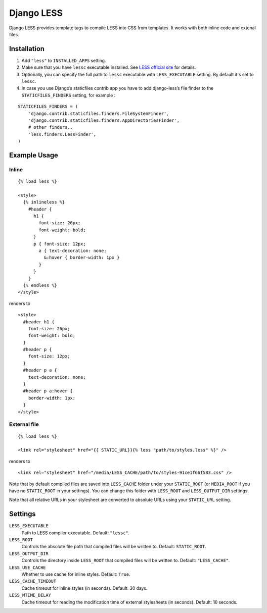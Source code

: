 Django LESS
===================

Django LESS provides template tags to compile LESS into CSS from templates.
It works with both inline code and extenal files.

Installation
************

1. Add ``"less"`` to ``INSTALLED_APPS`` setting.
2. Make sure that you have ``lessc`` executable installed. See
   `LESS official site <http://lesscss.org>`_ for details.
3. Optionally, you can specify the full path to ``lessc`` executable with ``LESS_EXECUTABLE`` setting.
   By default it's set to ``lessc``.
4. In case you use Django’s staticfiles contrib app you have to add django-less’s file finder to the ``STATICFILES_FINDERS`` setting, for example :

::

    STATICFILES_FINDERS = (
        'django.contrib.staticfiles.finders.FileSystemFinder',
        'django.contrib.staticfiles.finders.AppDirectoriesFinder',
        # other finders..
        'less.finders.LessFinder',
    )

Example Usage
*************

Inline
------

::

    {% load less %}

    <style>
      {% inlineless %}
        #header {
          h1 {
            font-size: 26px;
            font-weight: bold;
          }
          p { font-size: 12px;
            a { text-decoration: none;
              &:hover { border-width: 1px }
            }
          }
        }
      {% endless %}
    </style>

renders to

::

      <style>
        #header h1 {
          font-size: 26px;
          font-weight: bold;
        }
        #header p {
          font-size: 12px;
        }
        #header p a {
          text-decoration: none;
        }
        #header p a:hover {
          border-width: 1px;
        }
      </style>


External file
-------------

::

    {% load less %}

    <link rel="stylesheet" href="{{ STATIC_URL}}{% less "path/to/styles.less" %}" />

renders to

::

    <link rel="stylesheet" href="/media/LESS_CACHE/path/to/styles-91ce1f66f583.css" />

Note that by default compiled files are saved into ``LESS_CACHE`` folder under your ``STATIC_ROOT`` (or ``MEDIA_ROOT`` if you have no ``STATIC_ROOT`` in your settings).
You can change this folder with ``LESS_ROOT`` and ``LESS_OUTPUT_DIR`` settings.

Note that all relative URLs in your stylesheet are converted to absolute URLs using your ``STATIC_URL`` setting.


Settings
********

``LESS_EXECUTABLE``
    Path to LESS compiler executable. Default: ``"lessc"``.

``LESS_ROOT``
    Controls the absolute file path that compiled files will be written to. Default: ``STATIC_ROOT``.

``LESS_OUTPUT_DIR``
    Controls the directory inside ``LESS_ROOT`` that compiled files will be written to. Default: ``"LESS_CACHE"``.

``LESS_USE_CACHE``
    Whether to use cache for inline styles. Default: ``True``.

``LESS_CACHE_TIMEOUT``
    Cache timeout for inline styles (in seconds). Default: 30 days.

``LESS_MTIME_DELAY``
    Cache timeout for reading the modification time of external stylesheets (in seconds). Default: 10 seconds.
